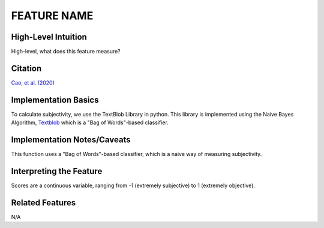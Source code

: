 .. _TEMPLATE:

FEATURE NAME
============

High-Level Intuition
*********************
High-level, what does this feature measure?

Citation
*********
`Cao, et al. (2020) <https://arxiv.org/pdf/2010.07292>`_

Implementation Basics 
**********************
To calculate subjectivity, we use the TextBlob Library in python. 
This library is implemented using the Naive Bayes Algorithm, `Textblob <https://textblob.readthedocs.io/en/dev/>`_ which is a "Bag of Words"-based classifier.

Implementation Notes/Caveats 
*****************************
This function uses a "Bag of Words"-based classifier, which is a naive way of measuring subjectivity.

Interpreting the Feature 
*************************

Scores are a continuous variable, ranging from -1 (extremely subjective) to 1 (extremely objective).


Related Features 
*****************
N/A